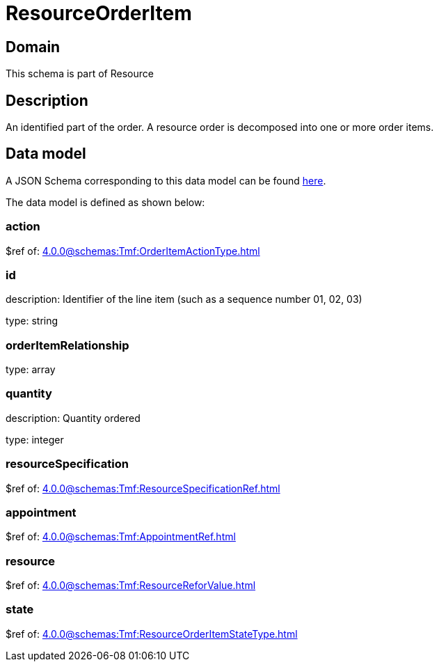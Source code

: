 = ResourceOrderItem

[#domain]
== Domain

This schema is part of Resource

[#description]
== Description
An identified part of the order. A resource order is decomposed into one or more order items.


[#data_model]
== Data model

A JSON Schema corresponding to this data model can be found https://tmforum.org[here].

The data model is defined as shown below:


=== action
$ref of: xref:4.0.0@schemas:Tmf:OrderItemActionType.adoc[]


=== id
description: Identifier of the line item (such as a sequence number 01, 02, 03)

type: string


=== orderItemRelationship
type: array


=== quantity
description: Quantity ordered

type: integer


=== resourceSpecification
$ref of: xref:4.0.0@schemas:Tmf:ResourceSpecificationRef.adoc[]


=== appointment
$ref of: xref:4.0.0@schemas:Tmf:AppointmentRef.adoc[]


=== resource
$ref of: xref:4.0.0@schemas:Tmf:ResourceReforValue.adoc[]


=== state
$ref of: xref:4.0.0@schemas:Tmf:ResourceOrderItemStateType.adoc[]

